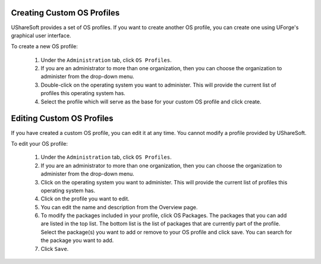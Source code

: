.. Copyright (c) 2007-2016 UShareSoft, All rights reserved

.. _create-custom-os:

Creating Custom OS Profiles
---------------------------

UShareSoft provides a set of OS profiles. If you want to create another OS profile, you can create one using UForge's graphical user interface. 

To create a new OS profile:

	1. Under the ``Administration`` tab, click ``OS Profiles``.
	2. If you are an administrator to more than one organization, then you can choose the organization to administer from the drop-down menu.
	3. Double-click on the operating system you want to administer.  This will provide the current list of profiles this operating system has.  
	4. Select the profile which will serve as the base for your custom OS profile and click create.

.. image: /images/create-os-profile.jpg

	5. Enter your profile name and click create.
	6. Enter a description (mandatory).
	7. Select the package(s) you want to add to your OS profile and click ``save``. You can search for the package you want to add. The packages that you can add are listed in the top list. The bottom list is the list of packages that are currently part of the profile.

.. note: You can delete packages but UShareSoft does not guarantee that your OS profile will be functional.
	
	8. Click ``Save``.

Editing Custom OS Profiles
--------------------------

If you have created a custom OS profile, you can edit it at any time. You cannot modify a profile provided by UShareSoft. 

To edit your OS profile:

	1. Under the ``Administration`` tab, click ``OS Profiles``.
	2. If you are an administrator to more than one organization, then you can choose the organization to administer from the drop-down menu.
	3. Click on the operating system you want to administer.  This will provide the current list of profiles this operating system has.  
	4. Click on the profile you want to edit.
	5. You can edit the name and description from the Overview page.
	6. To modify the packages included in your profile, click OS Packages. The packages that you can add are listed in the top list. The bottom list is the list of packages that are currently part of the profile. Select the package(s) you want to add or remove to your OS profile and click save. You can search for the package you want to add. 
	7. Click ``Save``.
